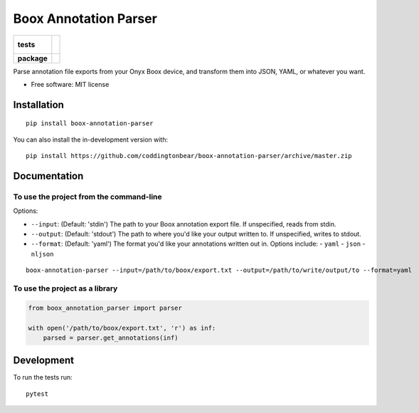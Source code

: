 ======================
Boox Annotation Parser
======================

.. start-badges

.. list-table::
    :stub-columns: 1

    * - tests
      - |
        |
    * - package
      - | |version| |wheel| |supported-versions| |supported-implementations|
        | |commits-since|

.. |version| image:: https://img.shields.io/pypi/v/boox-annotation-parser.svg
    :alt: PyPI Package latest release
    :target: https://pypi.org/project/boox-annotation-parser

.. |wheel| image:: https://img.shields.io/pypi/wheel/boox-annotation-parser.svg
    :alt: PyPI Wheel
    :target: https://pypi.org/project/boox-annotation-parser

.. |supported-versions| image:: https://img.shields.io/pypi/pyversions/boox-annotation-parser.svg
    :alt: Supported versions
    :target: https://pypi.org/project/boox-annotation-parser

.. |supported-implementations| image:: https://img.shields.io/pypi/implementation/boox-annotation-parser.svg
    :alt: Supported implementations
    :target: https://pypi.org/project/boox-annotation-parser

.. |commits-since| image:: https://img.shields.io/github/commits-since/coddingtonbear/boox-annotation-parser/v0.1.1.svg
    :alt: Commits since latest release
    :target: https://github.com/coddingtonbear/boox-annotation-parser/compare/v0.1.1...master



.. end-badges

Parse annotation file exports from your Onyx Boox device, and transform them into JSON, YAML, or whatever you want.

* Free software: MIT license

Installation
============

::

    pip install boox-annotation-parser

You can also install the in-development version with::

    pip install https://github.com/coddingtonbear/boox-annotation-parser/archive/master.zip


Documentation
=============

To use the project from the command-line
----------------------------------------

Options:

- ``--input``: (Default: 'stdin') The path to your Boox annotation export file.  If unspecified, reads from stdin.
- ``--output``: (Default: 'stdout') The path to where you'd like your output written to.  If unspecified, writes to stdout.
- ``--format``: (Default: 'yaml') The format you'd like your annotations written out in.  Options include:
  - ``yaml``
  - ``json``
  - ``nljson``

::

    boox-annotation-parser --input=/path/to/boox/export.txt --output=/path/to/write/output/to --format=yaml

To use the project as a library
-------------------------------

.. code-block:: python

    from boox_annotation_parser import parser

    with open('/path/to/boox/export.txt', 'r') as inf:
        parsed = parser.get_annotations(inf)


Development
===========

To run the tests run::

    pytest
